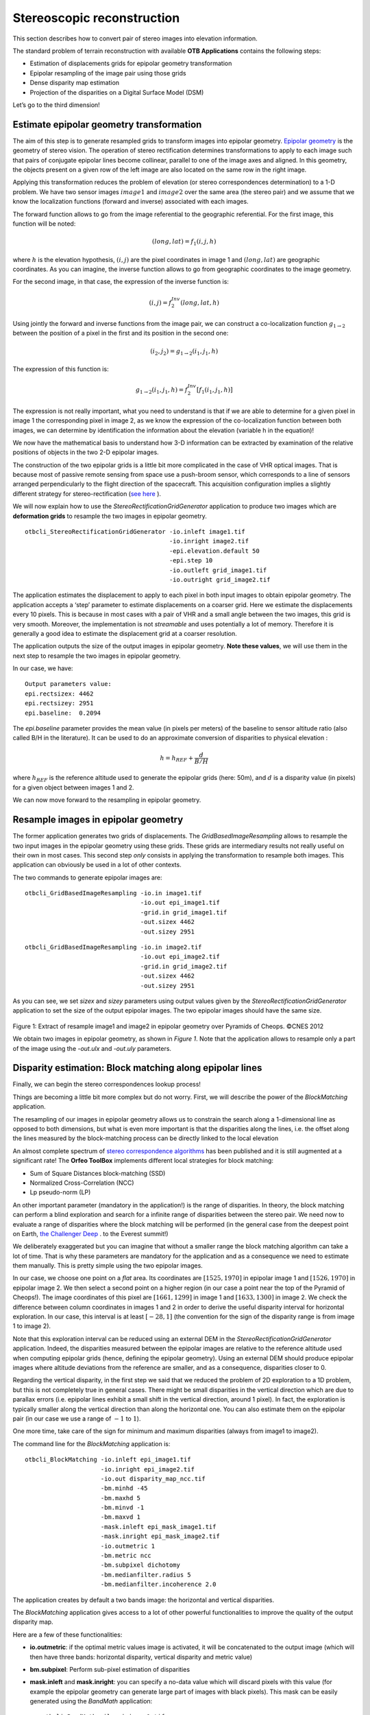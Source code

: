 Stereoscopic reconstruction
===========================

This section describes how to convert pair of stereo images into
elevation information.

The standard problem of terrain reconstruction with available **OTB
Applications** contains the following steps:

-  Estimation of displacements grids for epipolar geometry
   transformation

-  Epipolar resampling of the image pair using those grids

-  Dense disparity map estimation

-  Projection of the disparities on a Digital Surface Model (DSM)

Let’s go to the third dimension!

Estimate epipolar geometry transformation
-----------------------------------------

The aim of this step is to generate resampled grids to transform
images into epipolar geometry.
`Epipolar geometry <http://en.wikipedia.org/wiki/Epipolar_geometry>`_ is the
geometry of stereo vision.
The operation of stereo rectification determines transformations to
apply to each image such that pairs of conjugate epipolar lines become
collinear, parallel to one of the image axes and aligned. In this
geometry, the objects present on a given row of the left image are also
located on the same row in the right image.

Applying this transformation reduces the problem of elevation (or stereo
correspondences determination) to a 1-D problem. We have two sensor images
:math:`image1` and :math:`image2` over the same area (the stereo pair) and we
assume that we know the localization functions (forward and inverse) associated
with each images.

The forward function allows to go from the image referential to the
geographic referential. For the first image, this function will be noted:

.. math:: (long,lat) = f_{1}(i,j,h)

where :math:`h` is the elevation hypothesis, :math:`(i,j)` are the pixel
coordinates in image 1 and :math:`(long,lat)` are geographic coordinates. As you
can imagine, the inverse function allows to go from geographic
coordinates to the image geometry.

For the second image, in that case, the expression of the inverse
function is:

.. math:: (i,j) = f^{Inv}_{2}(long,lat,h)

Using jointly the forward and inverse functions from the image pair, we
can construct a co-localization function
:math:`g_{1 \rightarrow 2}` between the position of a pixel in
the first and its position in the second one:

.. math:: (i_{2},j_{2}) = g_{1 \rightarrow 2} (i_{1} , j_{1} , h)

The expression of this function is:

.. math:: g_{1 \rightarrow 2} (i_{1} , j_{1} , h) =  f^{Inv}_{2} [ f_{1}(i_{1} , j_{1}, h) ]

The expression is not really important, what you need to understand is
that if we are able to determine for a given pixel in image 1 the
corresponding pixel in image 2, as we know the expression of the
co-localization function between both images, we can determine by
identification the information about the elevation (variable h in the
equation)!

We now have the mathematical basis to understand how 3-D information can
be extracted by examination of the relative positions of objects in the
two 2-D epipolar images.

The construction of the two epipolar grids is a little bit more
complicated in the case of VHR optical images. That is because most of
passive remote sensing from space use a push-broom sensor, which
corresponds to a line of sensors arranged perpendicularly to the flight
direction of the spacecraft. This acquisition configuration implies a
slightly different strategy for stereo-rectification
(`see here <http://en.wikipedia.org/wiki/Epipolar_geometry#Epipolar_geometry_of_pushbroom_sensor>`_ ).

We will now explain how to use the *StereoRectificationGridGenerator*
application to produce two images which are **deformation grids** to
resample the two images in epipolar geometry.

::

    otbcli_StereoRectificationGridGenerator -io.inleft image1.tif
                                            -io.inright image2.tif
                                            -epi.elevation.default 50
                                            -epi.step 10
                                            -io.outleft grid_image1.tif
                                            -io.outright grid_image2.tif

The application estimates the displacement to apply to each pixel in
both input images to obtain epipolar geometry. The application accepts a
‘step’ parameter to estimate displacements on a coarser grid. Here we
estimate the displacements every 10 pixels. This is because in most
cases with a pair of VHR and a small angle between the two images, this
grid is very smooth. Moreover, the implementation is not *streamable*
and uses potentially a lot of memory. Therefore it is generally a good
idea to estimate the displacement grid at a coarser resolution.

The application outputs the size of the output images in epipolar
geometry. **Note these values**, we will use them in the next step to
resample the two images in epipolar geometry.

In our case, we have:

::

    Output parameters value:
    epi.rectsizex: 4462
    epi.rectsizey: 2951
    epi.baseline:  0.2094

The *epi.baseline* parameter provides the mean value (in pixels per meters) of
the baseline to sensor altitude ratio (also called B/H in the literature).
It can be used to do an approximate conversion of disparities to physical
elevation :

.. math:: h = h_{REF} + \frac{d}{B/H}

where :math:`h_{REF}` is the reference altitude used to generate the epipolar
grids (here: 50m), and :math:`d` is a disparity value (in pixels) for a given
object between images 1 and 2.

We can now move forward to the resampling in epipolar geometry.

Resample images in epipolar geometry
------------------------------------

The former application generates two grids of displacements. The
*GridBasedImageResampling* allows to resample the two input images in
the epipolar geometry using these grids. These grids are intermediary
results not really useful on their own in most cases. This second step
*only* consists in applying the transformation to resample both images.
This application can obviously be used in a lot of other contexts.

The two commands to generate epipolar images are:

::

    otbcli_GridBasedImageResampling -io.in image1.tif
                                    -io.out epi_image1.tif
                                    -grid.in grid_image1.tif
                                    -out.sizex 4462
                                    -out.sizey 2951

::

    otbcli_GridBasedImageResampling -io.in image2.tif
                                    -io.out epi_image2.tif
                                    -grid.in grid_image2.tif
                                    -out.sizex 4462
                                    -out.sizey 2951

As you can see, we set *sizex* and *sizey* parameters using output
values given by the *StereoRectificationGridGenerator* application to
set the size of the output epipolar images. The two epipolar images should have
the same size.

.. figure:: ../Art/MonteverdiImages/stereo_image1_epipolar.png


.. figure:: ../Art/MonteverdiImages/stereo_image2_epipolar.png


Figure 1: Extract of resample image1 and image2 in epipolar geometry over Pyramids of Cheops. ©CNES 2012 


We obtain two images in epipolar geometry, as shown in
`Figure 1`. Note that the application allows to
resample only a part of the image using the *-out.ulx* and *-out.uly*
parameters.

Disparity estimation: Block matching along epipolar lines
---------------------------------------------------------

Finally, we can begin the stereo correspondences lookup process!

Things are becoming a little bit more complex but do not worry. First,
we will describe the power of the *BlockMatching* application.

The resampling of our images in epipolar geometry allows us to constrain
the search along a 1-dimensional line as opposed to both dimensions, but
what is even more important is that the disparities along the lines,
i.e. the offset along the lines measured by the block-matching process
can be directly linked to the local elevation

An almost complete spectrum of `stereo correspondence algorithms
<http://vision.middlebury.edu/stereo/eval3/>`_ has been
published and it is still augmented at a significant rate!
The **Orfeo ToolBox** implements different local strategies for block
matching:

-  Sum of Square Distances block-matching (SSD)

-  Normalized Cross-Correlation (NCC)

-  Lp pseudo-norm (LP)

An other important parameter (mandatory in the application!) is the
range of disparities. In theory, the block matching can perform a blind
exploration and search for a infinite range of disparities between the
stereo pair. We need now to evaluate a range of disparities where the
block matching will be performed (in the general case from the deepest
point on Earth, `the Challenger Deep <http://en.wikipedia.org/wiki/Challenger_Deep>`_ . to the Everest
summit!)

We deliberately exaggerated but you can imagine that without a smaller
range the block matching algorithm can take a lot of time. That is why
these parameters are mandatory for the application and as a consequence
we need to estimate them manually. This is pretty simple using the two
epipolar images.

In our case, we choose one point on a *flat* area. Its coordinates are
:math:`[1525, 1970]` in epipolar image 1 and :math:`[1526, 1970]` in
epipolar image 2. We then select a second point on a higher region
(in our case a point near the top of the Pyramid of Cheops!). The image
coordinates of this pixel are :math:`[1661,1299]` in image 1 and
:math:`[1633,1300]` in image 2. We check the difference between column
coordinates in images 1 and 2 in order to derive the useful disparity interval
for horizontal exploration. In our case, this interval is at least
:math:`[-28,1]` (the convention for the sign of the disparity range is from
image 1 to image 2).

Note that this exploration interval can be reduced using an external DEM in the
*StereoRectificationGridGenerator* application. Indeed, the disparities measured
between the epipolar images are relative to the reference altitude used when
computing epipolar grids (hence, defining the epipolar geometry). Using an
external DEM should produce epipolar images where altitude deviations from the
reference are smaller, and as a consequence, disparities closer to 0.

Regarding the vertical disparity, in the first step we said that we reduced the
problem of 2D exploration to a 1D problem, but this is not completely true in
general cases. There might be small disparities in the vertical direction which
are due to parallax errors (i.e. epipolar lines exhibit a small shift in
the vertical direction, around 1 pixel). In fact, the exploration is
typically smaller along the vertical direction than along
the horizontal one. You can also estimate them on the epipolar pair (in
our case we use a range of :math:`-1` to :math:`1`).

One more time, take care of the sign for minimum and maximum disparities
(always from image1 to image2).

The command line for the *BlockMatching* application is:

::

    otbcli_BlockMatching -io.inleft epi_image1.tif
                         -io.inright epi_image2.tif
                         -io.out disparity_map_ncc.tif
                         -bm.minhd -45
                         -bm.maxhd 5
                         -bm.minvd -1
                         -bm.maxvd 1
                         -mask.inleft epi_mask_image1.tif
                         -mask.inright epi_mask_image2.tif
                         -io.outmetric 1
                         -bm.metric ncc
                         -bm.subpixel dichotomy
                         -bm.medianfilter.radius 5
                         -bm.medianfilter.incoherence 2.0

The application creates by default a two bands image: the horizontal
and vertical disparities.

The *BlockMatching* application gives access to a lot of other powerful
functionalities to improve the quality of the output disparity map.

Here are a few of these functionalities:

-  **io.outmetric**: if the optimal metric values image is activated, it
   will be concatenated to the output image (which will then have three
   bands: horizontal disparity, vertical disparity and metric value)

-  **bm.subpixel**: Perform sub-pixel estimation of disparities

-  **mask.inleft** and **mask.inright**: you can specify a no-data value which
   will discard pixels with this value (for example the epipolar
   geometry can generate large part of images with black pixels). This
   mask can be easily generated using the *BandMath* application:

   ::

       otbcli_BandMath -il epi_image1.tif
                       -out epi_mask_image1.tif
                       -exp "im1b1<=0 ? 0 : 255"

   ::

       otbcli_BandMath -il epi_image2.tif
                       -out epi_mask_image2.tif
                       -exp "im1b1<=0 ? 0 : 255"

-  **mask.variancet**: The block matching algorithm has difficulties to
   find matches on uniform areas. We can use the variance threshold to
   discard those regions and speed-up computation time.

-  **bm.medianfilter.radius** and **bm.medianfilter.incoherence**:
   Applies a median filter to the disparity map. The median filter
   belongs to the family of nonlinear filters. It is used to smooth an
   image without being biased by outliers or shot noise. The radius
   corresponds to the neighbourhood where the median value is computed.
   A detection of incoherence between the input disparity map and the
   median-filtered one is performed (cases where the absolute difference is
   greater than the threshold, whose default value is 1). Both parameters
   must be defined in the application to activate the filter.

Of course all these parameters can be combined to improve the disparity
map.

.. figure:: ../Art/MonteverdiImages/stereo_disparity_horizontal.png


.. figure:: ../Art/MonteverdiImages/stereo_disparity_metric.png

Figure 2: Horizontal disparity and optimal metric map

From disparity to Digital Surface Model
---------------------------------------

Using the previous application, we evaluated disparities between epipolar images.
The next (and last!) step is now to transform the disparity map into an
elevation information to produce an elevation map. It uses as input the
disparity maps (horizontal and vertical) to produce a Digital Surface
Model (DSM) with a regular sampling. The elevation values are computed
from the triangulation of the “left-right” lines of sight for each matched
pixels. When several elevations are available on a DSM cell, the highest one
is kept.

First, an important point is that it is often a good idea to rework the
disparity map given by the *BlockMatching* application to only keep
relevant disparities. For this purpose, we can use the output optimal
metric image and filter disparities with respect to this value.

For example, if we used Normalized Cross-Correlation (NCC), we can keep
only disparities where optimal metric value is superior to :math:`0.9`.
Disparities below this value can be considered as inaccurate and will not
be used to compute elevation information (the *-io.mask* parameter can
be used for this purpose).

This filtering can be easily done with **OTB Applications** .

We first use the *BandMath* application to filter disparities according
to their optimal metric value:

::

    otbcli_BandMath -il disparity_map_ncc.tif
                    -out thres_disparity.tif uint8
                    -exp "im1b3>0.9 ? 255 : 0"

Now, we can use the *DisparityMapToElevationMap* application to compute
the elevation map from the filtered disparity maps.

::

    otbcli_DisparityMapToElevationMap -io.in disparity_map_ncc.tif
                                      -io.left image1.tif
                                      -io.right image2.tif
                                      -io.lgrid grid_image1.tif
                                      -io.rgrid grid_image2.tif
                                      -io.mask thres_disparity.tif
                                      -io.out elevation_map.tif
                                      -hmin 10
                                      -hmax 400
                                      -elev.default 50

It produces the elevation map projected in WGS84 (EPSG
code:\ :math:`4326`) over the ground area covered by the stereo pair.
Pixels values are expressed in meters.

.. figure:: ../Art/MonteverdiImages/stereo_dem_zoom.png

Figure 3: Extract of the elevation map over Pyramids of Cheops. 

The `Figure 3` shows the output DEM from the Cheops pair.

One application to rule them all in multi stereo framework scheme
-----------------------------------------------------------------

An application has been created to fuse one or multiple stereo
reconstruction(s) using all-in-one approach: *StereoFramework* . It
computes the DSM from one or several stereo pairs. First of all the user
has to choose his input data and defines stereo couples using
*-input.co* string parameter. Each couple is defined by 2 image indexes "a b"
(starting at 0) separated by a space character. The different pairs are
concatenated with coma. For instance "0 1,0 2" will define the image pairs
"first with second", and "first with third". If left blank,
images are processed by pairs (which is equivalent as using “ 0 1,2 3,4
5 ” …). In addition to the usual elevation and projection parameters,
main parameters have been split in groups detailed below:

- **output**: Output parameters (DSM resolution, NoData value, Cell Fusion
  method)

    - Output projection map selection.

    - Spatial Sampling Distance of the output DSM in meters

    - DSM empty cells are filled with a float value (-32768 by
      default)

    - Choice of fusion strategy in each DSM cell (max, min, mean,
      acc)

    - Output DSM

    - Extent of output DSM

- **stereorect**: Direct and inverse stereorectification grid subsampling parameters

    - Step of the direct deformation grid (in pixels)

    - Sub-sampling of the inverse epipolar grid

- **bm**: Block Matching parameters.

    - Block-matching metric choice (robust SSD, SSD, NCC, Lp Norm)

    - Radius of blocks for matching filter (in pixels, :math:`2` by
      default)

    - Minimum altitude below the selected elevation source (in
      meters, -20.0 by default)

    - Maximum altitude above the selected elevation source (in
      meters, 20.0 by default)

- **postproc**: Post-Processing parameters

    - Use bijection consistency. Right to Left correlation is
      computed to validate Left to Right disparities. If bijection is
      not found, pixel is rejected

    - Use median disparities filtering (disabled by default)

    - Use block matching metric output to discard pixels with low
      correlation value (disabled by default, float value)

- **mask**: Compute optional intermediate masks.

    - Mask for left input image (must have the same size for all
      couples)

    - Mask for right input image (must have the same size for all
      couples)

    - This parameter allows to discard pixels whose local variance is
      too small. The size of the neighborhood is given by the radius
      parameter. (disabled by default)

Stereo reconstruction good practices
------------------------------------

The parameters for altitude offset are used inside the application to derive
the minimum and maximum horizontal disparity exploration, so they have a
critical impact on computation time. It is advised to choose an elevation source
that is not too far from the DSM you want to produce (for instance, an
SRTM elevation model). Therefore, the altitude from your elevation
source will be already taken into account in the epipolar geometry and
the disparities will reveal the elevation offsets (such as buildings).
It allows you to use a smaller exploration range along the elevation
axis, causing a smaller exploration along horizontal disparities and
faster computation.

To reduce time consumption it would be useful to crop all sensor images
to the same extent. The easiest way to do that is to choose an image as
reference, and then apply *ExtractROI* application on the other sensor
images using the fit mode option.

Algorithm outline
-----------------

The following algorithms are used in the application: For each sensor
pair

-  Compute the epipolar deformation grids from the stereo pair (direct
   and inverse)

-  Resample into epipolar geometry with BCO interpolator

-  Create masks for each epipolar image: remove black borders and
   resample input masks

-  Compute horizontal disparities with a block matching algorithm

-  Refine disparities to sub-pixel precision with a dichotomy algorithm

-  Apply an optional median filter

-  Filter disparities based on the correlation score (optional) and
   exploration bounds

-  Translate disparities in sensor geometry

-  Convert disparity map to 3D map

Then all 3D maps are fused to produce a DSM with desired geographic or
cartographic projection and parametrizable extent.
